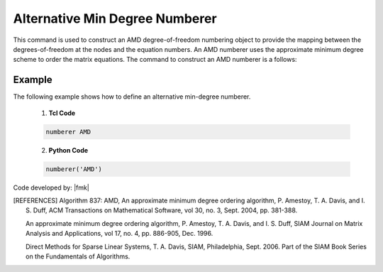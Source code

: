 Alternative Min Degree Numberer
^^^^^^^^^^^^^^^^^^^^^^^^^^^^^^^

This command is used to construct an AMD degree-of-freedom numbering object to provide the mapping between the degrees-of-freedom at the nodes and the equation numbers. An AMD numberer uses the approximate minimum degree scheme to order the matrix equations. The command to construct an AMD numberer is a follows:

.. tabs::

   .. tab:: Python

      .. function:: model.numberer("AMD")

   .. tab:: Tcl

      .. function:: numberer AMD


Example
-------

The following example shows how to define an alternative min-degree numberer.

   1. **Tcl Code**

   .. code-block:: tcl

      numberer AMD


   2. **Python Code**

   .. code-block:: python

      numberer('AMD')


Code developed by: |fmk|


.. [REFERENCES]      

   Algorithm 837: AMD, An approximate minimum degree ordering algorithm, P. Amestoy, T. A. Davis, and I. S. Duff, ACM Transactions on Mathematical Software, vol 30, no. 3, Sept. 2004, pp. 381-388.

   An approximate minimum degree ordering algorithm, P. Amestoy, T. A. Davis, and I. S. Duff, SIAM Journal on Matrix Analysis and Applications, vol 17, no. 4, pp. 886-905, Dec. 1996.
      
   Direct Methods for Sparse Linear Systems, T. A. Davis, SIAM, Philadelphia, Sept. 2006. Part of the SIAM Book Series on the Fundamentals of Algorithms.